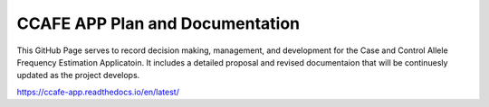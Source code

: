 CCAFE APP Plan and Documentation
=======================================

This GitHub Page serves to record decision making, management, and development for
the Case and Control Allele Frequency Estimation Applicatoin. It includes a detailed 
proposal and revised documentaion that will be continuesly updated as the project develops.

https://ccafe-app.readthedocs.io/en/latest/
